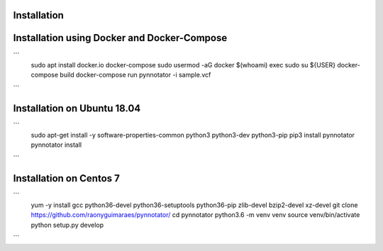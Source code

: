Installation
############

Installation using Docker and Docker-Compose
############################################

```
    sudo apt install docker.io docker-compose
    sudo usermod -aG docker $(whoami)
    exec sudo su ${USER}
    docker-compose build
    docker-compose run pynnotator -i sample.vcf
```


Installation on Ubuntu 18.04
############################


```
    sudo apt-get install -y software-properties-common python3 python3-dev python3-pip
    pip3 install pynnotator
    pynnotator install
```    
    

Installation on Centos 7
#########################

```
    yum -y install gcc python36-devel python36-setuptools python36-pip zlib-devel bzip2-devel xz-devel
    git clone https://github.com/raonyguimaraes/pynnotator/
    cd pynnotator
    python3.6 -m venv venv
    source venv/bin/activate
    python setup.py develop
     
```
